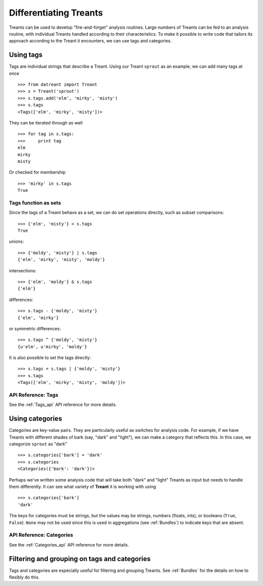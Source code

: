 .. _tags_categories:

==========================
Differentiating Treants
==========================
Treants can be used to develop "fire-and-forget" analysis routines. Large
numbers of Treants can be fed to an analysis routine, with individual Treants
handled according to their characteristics. To make it possible to write code
that tailors its approach according to the Treant it encounters, we can use
tags and categories.


.. _Tags_guide:

Using tags
==========
Tags are individual strings that describe a Treant. Using our Treant
``sprout`` as an example, we can add many tags at once ::

    >>> from datreant import Treant
    >>> s = Treant('sprout')
    >>> s.tags.add('elm', 'mirky', 'misty')
    >>> s.tags
    <Tags(['elm', 'mirky', 'misty'])>

They can be iterated through as well ::

    >>> for tag in s.tags:
    >>>     print tag
    elm
    mirky
    misty

Or checked for membership ::

    >>> 'mirky' in s.tags
    True

Tags function as sets
---------------------
Since the tags of a Treant behave as a set, we can do set operations directly,
such as subset comparisons::

    >>> {'elm', 'misty'} < s.tags
    True

unions::

    >>> {'moldy', 'misty'} | s.tags
    {'elm', 'mirky', 'misty', 'moldy'}

intersections::

    >>> {'elm', 'moldy'} & s.tags
    {'elm'}

differences::

    >>> s.tags - {'moldy', 'misty'}
    {'elm', 'mirky'}

or symmetric differences::

    >>> s.tags ^ {'moldy', 'misty'}
    {u'elm', u'mirky', 'moldy'}

It is also possible to set the tags directly::

    >>> s.tags = s.tags | {'moldy', 'misty'}
    >>> s.tags
    <Tags(['elm', 'mirky', 'misty', 'moldy'])>

API Reference: Tags
-------------------
See the :ref:`Tags_api` API reference for more details.

Using categories
================
Categories are key-value pairs. They are particularly useful as switches for
analysis code. For example, if we have Treants with different shades of bark
(say, "dark" and "light"), we can make a category that reflects this. In this
case, we categorize ``sprout`` as "dark" ::
    
    >>> s.categories['bark'] = 'dark'
    >>> s.categories
    <Categories({'bark': 'dark'})>

Perhaps we've written some analysis code that will take both "dark" and "light"
Treants as input but needs to handle them differently. It can see what variety
of **Treant** it is working with using ::

    >>> s.categories['bark']
    'dark'

The keys for categories must be strings, but the values may be strings, numbers
(floats, ints), or booleans (``True``, ``False``). ``None`` may not be used since
this is used in aggregations (see :ref:`Bundles`) to indicate keys that are
absent.

API Reference: Categories
-------------------------
See the :ref:`Categories_api` API reference for more details.


Filtering and grouping on tags and categories
=============================================
Tags and categories are especially useful for filtering and grouping Treants.
See :ref:`Bundles` for the details on how to flexibly do this.
